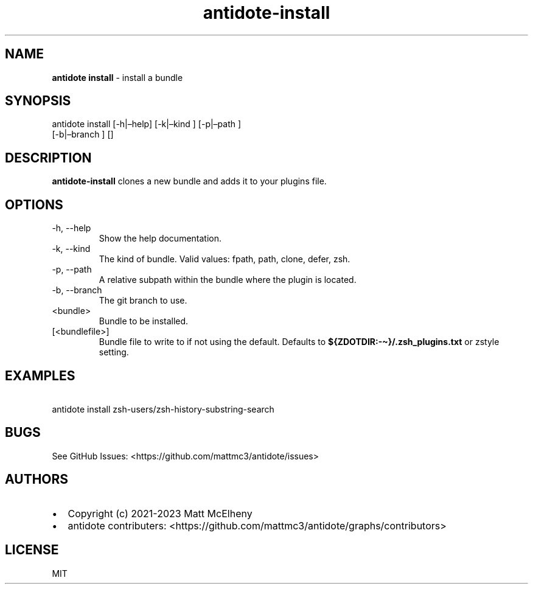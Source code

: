.\" Automatically generated by Pandoc 3.0.1
.\"
.\" Define V font for inline verbatim, using C font in formats
.\" that render this, and otherwise B font.
.ie "\f[CB]x\f[]"x" \{\
. ftr V B
. ftr VI BI
. ftr VB B
. ftr VBI BI
.\}
.el \{\
. ftr V CR
. ftr VI CI
. ftr VB CB
. ftr VBI CBI
.\}
.TH "antidote-install" "1" "" "" "Antidote Manual"
.hy
.SH NAME
.PP
\f[B]antidote install\f[R] - install a bundle
.SH SYNOPSIS
.PP
antidote install [-h|\[en]help] [-k|\[en]kind ] [-p|\[en]path ]
.PD 0
.P
.PD
\ \ \ \ \ \ \ \ \ \ \ \ \ \ \ \ \ [-b|\[en]branch ] []
.SH DESCRIPTION
.PP
\f[B]antidote-install\f[R] clones a new bundle and adds it to your
plugins file.
.SH OPTIONS
.TP
-h, --help
Show the help documentation.
.TP
-k, --kind 
The kind of bundle.
Valid values: fpath, path, clone, defer, zsh.
.TP
-p, --path 
A relative subpath within the bundle where the plugin is located.
.TP
-b, --branch 
The git branch to use.
.TP
<bundle>
Bundle to be installed.
.TP
[<bundlefile>]
Bundle file to write to if not using the default.
Defaults to \f[B]${ZDOTDIR:-\[ti]}/.zsh_plugins.txt\f[R] or zstyle
setting.
.SH EXAMPLES
.PP
\ \ antidote install zsh-users/zsh-history-substring-search
.SH BUGS
.PP
See GitHub Issues: <https://github.com/mattmc3/antidote/issues>
.SH AUTHORS
.IP \[bu] 2
Copyright (c) 2021-2023 Matt McElheny
.IP \[bu] 2
antidote contributers:
<https://github.com/mattmc3/antidote/graphs/contributors>
.SH LICENSE
.PP
MIT
